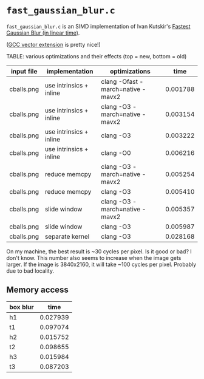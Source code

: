 * =fast_gaussian_blur.c=

=fast_gaussian_blur.c= is an SIMD implementation of Ivan Kutskir's
[[https://blog.ivank.net/fastest-gaussian-blur.html][Fastest Gaussian Blur (in linear time)]].

([[https://gcc.gnu.org/onlinedocs/gcc/Vector-Extensions.html][GCC vector extension]] is pretty nice!)

TABLE: various optimizations and their effects (top = new, bottom = old)

| input file | implementation          | optimizations                     |     time |
|------------+-------------------------+-----------------------------------+----------|
| cballs.png | use intrinsics + inline | clang -Ofast -march=native -mavx2 | 0.001788 |
| cballs.png | use intrinsics + inline | clang -O3 -march=native -mavx2    | 0.003154 |
| cballs.png | use intrinsics + inline | clang -O3                         | 0.003222 |
| cballs.png | use intrinsics + inline | clang -O0                         | 0.006216 |
| cballs.png | reduce memcpy           | clang -O3 -march=native -mavx2    | 0.005254 |
| cballs.png | reduce memcpy           | clang -O3                         | 0.005410 |
| cballs.png | slide window            | clang -O3 -march=native -mavx2    | 0.005357 |
| cballs.png | slide window            | clang -O3                         | 0.005987 |
| cballs.png | separate kernel         | clang -O3                         | 0.028168 |

On my machine, the best result is ~30 cycles per pixel. Is it good or
bad?  I don't know.  This number also seems to increase when the image
gets larger.  If the image is 3840x2160, it will take ~100 cycles per
pixel.  Probably due to bad locality.

** Memory access

| box blur |     time |
|----------+----------|
| h1       | 0.027939 |
| t1       | 0.097074 |
| h2       | 0.015752 |
| t2       | 0.098655 |
| h3       | 0.015984 |
| t3       | 0.087203 |

